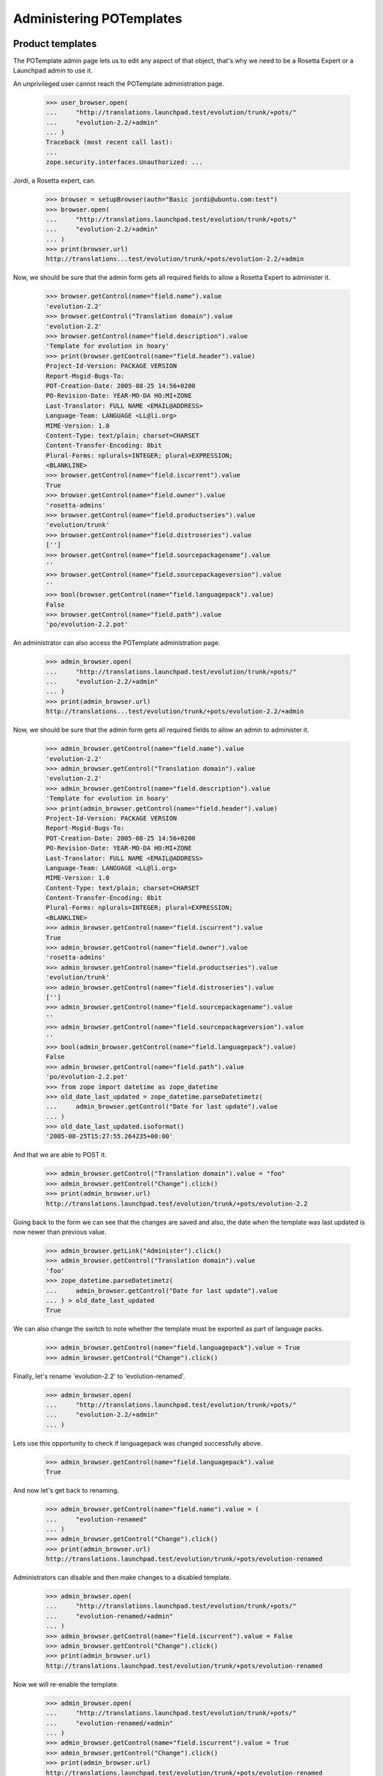 Administering POTemplates
=========================


Product templates
-----------------

The POTemplate admin page lets us to edit any aspect of that object, that's
why we need to be a Rosetta Expert or a Launchpad admin to use it.

An unprivileged user cannot reach the POTemplate administration page.

    >>> user_browser.open(
    ...     "http://translations.launchpad.test/evolution/trunk/+pots/"
    ...     "evolution-2.2/+admin"
    ... )
    Traceback (most recent call last):
    ...
    zope.security.interfaces.Unauthorized: ...

Jordi, a Rosetta expert, can.

    >>> browser = setupBrowser(auth="Basic jordi@ubuntu.com:test")
    >>> browser.open(
    ...     "http://translations.launchpad.test/evolution/trunk/+pots/"
    ...     "evolution-2.2/+admin"
    ... )
    >>> print(browser.url)
    http://translations...test/evolution/trunk/+pots/evolution-2.2/+admin

Now, we should be sure that the admin form gets all required fields to allow
a Rosetta Expert to administer it.

    >>> browser.getControl(name="field.name").value
    'evolution-2.2'
    >>> browser.getControl("Translation domain").value
    'evolution-2.2'
    >>> browser.getControl(name="field.description").value
    'Template for evolution in hoary'
    >>> print(browser.getControl(name="field.header").value)
    Project-Id-Version: PACKAGE VERSION
    Report-Msgid-Bugs-To:
    POT-Creation-Date: 2005-08-25 14:56+0200
    PO-Revision-Date: YEAR-MO-DA HO:MI+ZONE
    Last-Translator: FULL NAME <EMAIL@ADDRESS>
    Language-Team: LANGUAGE <LL@li.org>
    MIME-Version: 1.0
    Content-Type: text/plain; charset=CHARSET
    Content-Transfer-Encoding: 8bit
    Plural-Forms: nplurals=INTEGER; plural=EXPRESSION;
    <BLANKLINE>
    >>> browser.getControl(name="field.iscurrent").value
    True
    >>> browser.getControl(name="field.owner").value
    'rosetta-admins'
    >>> browser.getControl(name="field.productseries").value
    'evolution/trunk'
    >>> browser.getControl(name="field.distroseries").value
    ['']
    >>> browser.getControl(name="field.sourcepackagename").value
    ''
    >>> browser.getControl(name="field.sourcepackageversion").value
    ''
    >>> bool(browser.getControl(name="field.languagepack").value)
    False
    >>> browser.getControl(name="field.path").value
    'po/evolution-2.2.pot'

An administrator can also access the POTemplate administration page.

    >>> admin_browser.open(
    ...     "http://translations.launchpad.test/evolution/trunk/+pots/"
    ...     "evolution-2.2/+admin"
    ... )
    >>> print(admin_browser.url)
    http://translations...test/evolution/trunk/+pots/evolution-2.2/+admin

Now, we should be sure that the admin form gets all required fields to allow
an admin to administer it.

    >>> admin_browser.getControl(name="field.name").value
    'evolution-2.2'
    >>> admin_browser.getControl("Translation domain").value
    'evolution-2.2'
    >>> admin_browser.getControl(name="field.description").value
    'Template for evolution in hoary'
    >>> print(admin_browser.getControl(name="field.header").value)
    Project-Id-Version: PACKAGE VERSION
    Report-Msgid-Bugs-To:
    POT-Creation-Date: 2005-08-25 14:56+0200
    PO-Revision-Date: YEAR-MO-DA HO:MI+ZONE
    Last-Translator: FULL NAME <EMAIL@ADDRESS>
    Language-Team: LANGUAGE <LL@li.org>
    MIME-Version: 1.0
    Content-Type: text/plain; charset=CHARSET
    Content-Transfer-Encoding: 8bit
    Plural-Forms: nplurals=INTEGER; plural=EXPRESSION;
    <BLANKLINE>
    >>> admin_browser.getControl(name="field.iscurrent").value
    True
    >>> admin_browser.getControl(name="field.owner").value
    'rosetta-admins'
    >>> admin_browser.getControl(name="field.productseries").value
    'evolution/trunk'
    >>> admin_browser.getControl(name="field.distroseries").value
    ['']
    >>> admin_browser.getControl(name="field.sourcepackagename").value
    ''
    >>> admin_browser.getControl(name="field.sourcepackageversion").value
    ''
    >>> bool(admin_browser.getControl(name="field.languagepack").value)
    False
    >>> admin_browser.getControl(name="field.path").value
    'po/evolution-2.2.pot'
    >>> from zope import datetime as zope_datetime
    >>> old_date_last_updated = zope_datetime.parseDatetimetz(
    ...     admin_browser.getControl("Date for last update").value
    ... )
    >>> old_date_last_updated.isoformat()
    '2005-08-25T15:27:55.264235+00:00'

And that we are able to POST it.

    >>> admin_browser.getControl("Translation domain").value = "foo"
    >>> admin_browser.getControl("Change").click()
    >>> print(admin_browser.url)
    http://translations.launchpad.test/evolution/trunk/+pots/evolution-2.2

Going back to the form we can see that the changes are saved and also,
the date when the template was last updated is now newer than previous
value.

    >>> admin_browser.getLink("Administer").click()
    >>> admin_browser.getControl("Translation domain").value
    'foo'
    >>> zope_datetime.parseDatetimetz(
    ...     admin_browser.getControl("Date for last update").value
    ... ) > old_date_last_updated
    True

We can also change the switch to note whether the template must be
exported as part of language packs.

    >>> admin_browser.getControl(name="field.languagepack").value = True
    >>> admin_browser.getControl("Change").click()

Finally, let's rename 'evolution-2.2' to 'evolution-renamed'.

    >>> admin_browser.open(
    ...     "http://translations.launchpad.test/evolution/trunk/+pots/"
    ...     "evolution-2.2/+admin"
    ... )

Lets use this opportunity to check if languagepack was changed successfully
above.

    >>> admin_browser.getControl(name="field.languagepack").value
    True

And now let's get back to renaming.

    >>> admin_browser.getControl(name="field.name").value = (
    ...     "evolution-renamed"
    ... )
    >>> admin_browser.getControl("Change").click()
    >>> print(admin_browser.url)
    http://translations.launchpad.test/evolution/trunk/+pots/evolution-renamed

Administrators can disable and then make changes to a disabled template.

    >>> admin_browser.open(
    ...     "http://translations.launchpad.test/evolution/trunk/+pots/"
    ...     "evolution-renamed/+admin"
    ... )
    >>> admin_browser.getControl(name="field.iscurrent").value = False
    >>> admin_browser.getControl("Change").click()
    >>> print(admin_browser.url)
    http://translations.launchpad.test/evolution/trunk/+pots/evolution-renamed

Now we will re-enable the template.

    >>> admin_browser.open(
    ...     "http://translations.launchpad.test/evolution/trunk/+pots/"
    ...     "evolution-renamed/+admin"
    ... )
    >>> admin_browser.getControl(name="field.iscurrent").value = True
    >>> admin_browser.getControl("Change").click()
    >>> print(admin_browser.url)
    http://translations.launchpad.test/evolution/trunk/+pots/evolution-renamed


Distribution templates
----------------------

Distributions get slightly wider permissions to manage their templates
autonomously.

    >>> from zope.component import getUtility
    >>> from lp.registry.interfaces.distribution import IDistributionSet
    >>> from lp.translations.model.potemplate import POTemplateSet
    >>> login("admin@canonical.com")
    >>> ubuntu = getUtility(IDistributionSet)["ubuntu"]
    >>> hoary = ubuntu["hoary"]
    >>> templateset = POTemplateSet()

    >>> login(ANONYMOUS)
    >>> dsp = factory.makeDSPCache(distroseries=hoary)
    >>> templatesubset = templateset.getSubset(
    ...     distroseries=hoary, sourcepackagename=dsp.sourcepackagename
    ... )
    >>> template_owner = factory.makePerson()
    >>> template = templatesubset.new("foo", "foo", "foo.pot", template_owner)

    >>> login("admin@canonical.com")
    >>> distro_owner = factory.makePerson("do@example.com")
    >>> ubuntu.owner = distro_owner

    >>> group_owner = factory.makePerson("go@example.com")
    >>> translation_group = factory.makeTranslationGroup(group_owner)
    >>> ubuntu.translationgroup = translation_group
    >>> template_admin_url = str(
    ...     "http://translations.launchpad.test/ubuntu/hoary/"
    ...     "+source/%s/+pots/%s/+admin"
    ...     % (dsp.sourcepackagename.name, template.name)
    ... )
    >>> logout()

A distribution's owner can manage the distribution's templates.

    >>> distro_owner_browser = setupBrowser(auth="Basic do@example.com:test")
    >>> distro_owner_browser.open(template_admin_url)
    >>> distro_owner_browser.getControl(name="field.path").value = "bar.pot"
    >>> distro_owner_browser.getControl("Change").click()

    >>> print(template.path)
    bar.pot

This privilege also extends to items that require "edit" permissions.

    >>> distro_owner_browser.open(template_admin_url)
    >>> distro_owner_browser.getControl(name="field.priority").value = "321"
    >>> distro_owner_browser.getControl("Change").click()

If the distribution has a translation group assigned, the group's owners
can manage the distribution's translation templates as well.

    >>> group_owner_browser = setupBrowser(auth="Basic go@example.com:test")
    >>> group_owner_browser.open(template_admin_url)
    >>> group_owner_browser.getControl(name="field.path").value = "splat.pot"
    >>> group_owner_browser.getControl(name="field.priority").value = "543"
    >>> group_owner_browser.getControl("Change").click()

    >>> print(template.path)
    splat.pot

Distribution translation coordinators can disable and manage disabled
templates.

    >>> group_owner_browser.open(template_admin_url)
    >>> group_owner_browser.getControl(name="field.iscurrent").value = False
    >>> group_owner_browser.getControl("Change").click()
    >>> group_owner_browser.open(template_admin_url)
    >>> group_owner_browser.getControl(name="field.iscurrent").value = True
    >>> group_owner_browser.getControl("Change").click()
